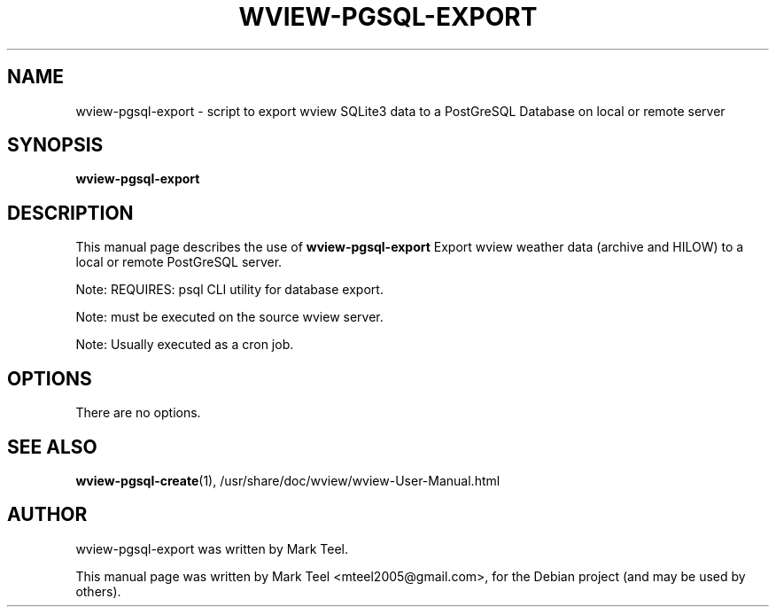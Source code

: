 .\"                                      Hey, EMACS: -*- nroff -*-
.\" First parameter, NAME, should be all caps
.\" Second parameter, SECTION, should be 1-8, maybe w/ subsection
.\" other parameters are allowed: see man(7), man(1)
.TH WVIEW-PGSQL-EXPORT 1 "November 19, 2009"
.\" Please adjust this date whenever revising the manpage.
.\"
.\" Some roff macros, for reference:
.\" .nh        disable hyphenation
.\" .hy        enable hyphenation
.\" .ad l      left justify
.\" .ad b      justify to both left and right margins
.\" .nf        disable filling
.\" .fi        enable filling
.\" .br        insert line break
.\" .sp <n>    insert n+1 empty lines
.\" for manpage-specific macros, see man(7)
.SH NAME
wview-pgsql-export \- script to export wview SQLite3 data to a PostGreSQL Database on local or remote server
.SH SYNOPSIS
.B wview-pgsql-export
.SH DESCRIPTION
This manual page describes the use of
.B wview-pgsql-export
.
Export wview weather data (archive and HILOW) to a local or remote PostGreSQL server.
.P
Note: REQUIRES: psql CLI utility for database export.
.P
Note: must be executed on the source wview server.
.P
Note: Usually executed as a cron job.
.SH OPTIONS
There are no options.
.SH SEE ALSO
.BR wview-pgsql-create (1),
/usr/share/doc/wview/wview-User-Manual.html
.SH AUTHOR
wview-pgsql-export was written by Mark Teel.
.PP
This manual page was written by Mark Teel <mteel2005@gmail.com>,
for the Debian project (and may be used by others).
